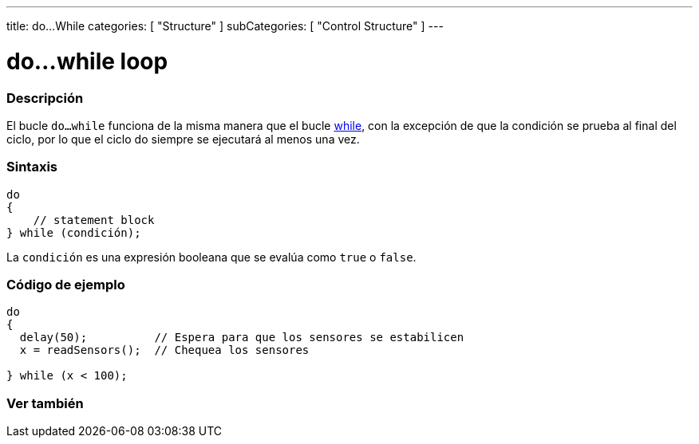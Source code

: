 ---
title: do...While
categories: [ "Structure" ]
subCategories: [ "Control Structure" ]
---





= do...while loop


// OVERVIEW SECTION STARTS
[#overview]
--

[float]
=== Descripción
[%hardbreaks]
El bucle `do...while` funciona de la misma manera que el bucle link:../while[while], con la excepción de que la condición se prueba al final del ciclo, por lo que el ciclo do siempre se ejecutará al menos una vez.

[float]
=== Sintaxis
[source,arduino]
----
do
{
    // statement block
} while (condición);
----
La `condición` es una expresión booleana que se evalúa como `true` o `false`.

--
// OVERVIEW SECTION ENDS




// HOW TO USE SECTION STARTS
[#howtouse]
--

[float]
=== Código de ejemplo

[source,arduino]
----
do
{
  delay(50);          // Espera para que los sensores se estabilicen
  x = readSensors();  // Chequea los sensores

} while (x < 100);
----


--
// HOW TO USE SECTION ENDS


// SEE ALSO SECTION BEGINS
[#see_also]
--

[float]
=== Ver también

[role="language"]

--
// SEE ALSO SECTION ENDS
